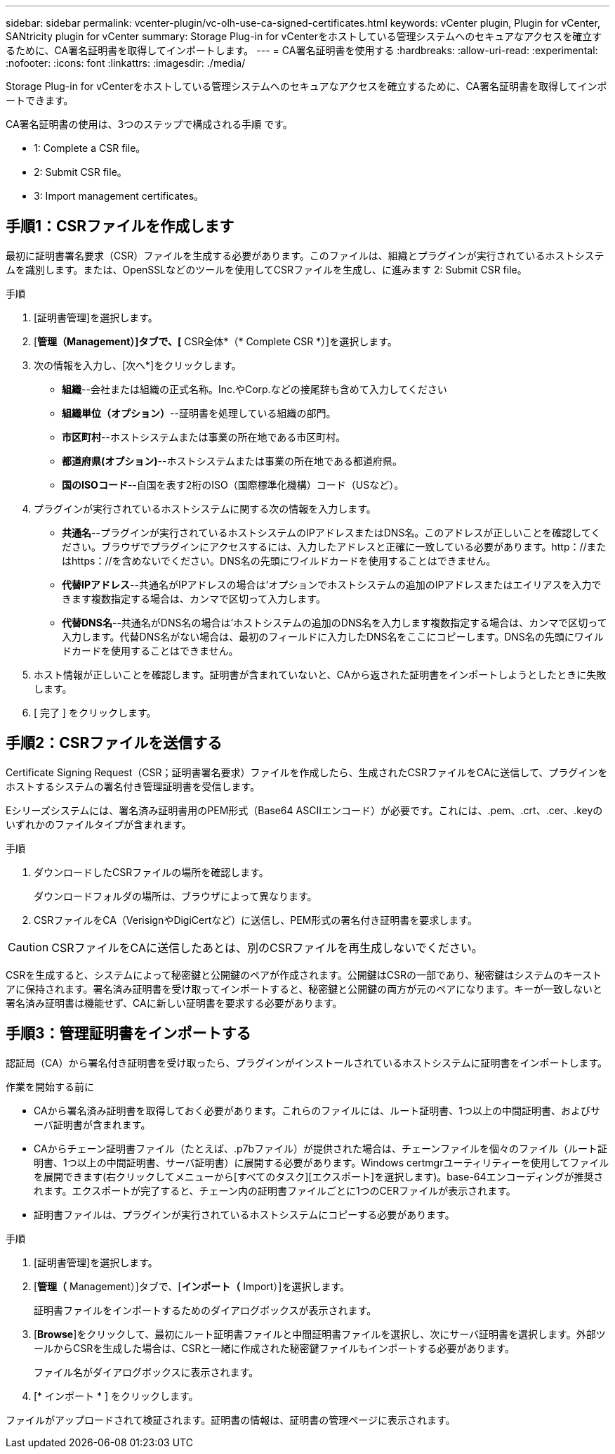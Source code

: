 ---
sidebar: sidebar 
permalink: vcenter-plugin/vc-olh-use-ca-signed-certificates.html 
keywords: vCenter plugin, Plugin for vCenter, SANtricity plugin for vCenter 
summary: Storage Plug-in for vCenterをホストしている管理システムへのセキュアなアクセスを確立するために、CA署名証明書を取得してインポートします。 
---
= CA署名証明書を使用する
:hardbreaks:
:allow-uri-read: 
:experimental: 
:nofooter: 
:icons: font
:linkattrs: 
:imagesdir: ./media/


[role="lead"]
Storage Plug-in for vCenterをホストしている管理システムへのセキュアなアクセスを確立するために、CA署名証明書を取得してインポートできます。

CA署名証明書の使用は、3つのステップで構成される手順 です。

*  1: Complete a CSR file。
*  2: Submit CSR file。
*  3: Import management certificates。




== 手順1：CSRファイルを作成します

最初に証明書署名要求（CSR）ファイルを生成する必要があります。このファイルは、組織とプラグインが実行されているホストシステムを識別します。または、OpenSSLなどのツールを使用してCSRファイルを生成し、に進みます  2: Submit CSR file。

.手順
. [証明書管理]を選択します。
. [*管理（Management）]タブで、[* CSR全体*（* Complete CSR *）]を選択します。
. 次の情報を入力し、[次へ*]をクリックします。
+
** *組織*--会社または組織の正式名称。Inc.やCorp.などの接尾辞も含めて入力してください
** *組織単位（オプション）*--証明書を処理している組織の部門。
** *市区町村*--ホストシステムまたは事業の所在地である市区町村。
** *都道府県(オプション)*--ホストシステムまたは事業の所在地である都道府県。
** *国のISOコード*--自国を表す2桁のISO（国際標準化機構）コード（USなど）。


. プラグインが実行されているホストシステムに関する次の情報を入力します。
+
** *共通名*--プラグインが実行されているホストシステムのIPアドレスまたはDNS名。このアドレスが正しいことを確認してください。ブラウザでプラグインにアクセスするには、入力したアドレスと正確に一致している必要があります。http：//またはhttps：//を含めないでください。DNS名の先頭にワイルドカードを使用することはできません。
** *代替IPアドレス*--共通名がIPアドレスの場合は'オプションでホストシステムの追加のIPアドレスまたはエイリアスを入力できます複数指定する場合は、カンマで区切って入力します。
** *代替DNS名*--共通名がDNS名の場合は'ホストシステムの追加のDNS名を入力します複数指定する場合は、カンマで区切って入力します。代替DNS名がない場合は、最初のフィールドに入力したDNS名をここにコピーします。DNS名の先頭にワイルドカードを使用することはできません。


. ホスト情報が正しいことを確認します。証明書が含まれていないと、CAから返された証明書をインポートしようとしたときに失敗します。
. [ 完了 ] をクリックします。




== 手順2：CSRファイルを送信する

Certificate Signing Request（CSR；証明書署名要求）ファイルを作成したら、生成されたCSRファイルをCAに送信して、プラグインをホストするシステムの署名付き管理証明書を受信します。

Eシリーズシステムには、署名済み証明書用のPEM形式（Base64 ASCIIエンコード）が必要です。これには、.pem、.crt、.cer、.keyのいずれかのファイルタイプが含まれます。

.手順
. ダウンロードしたCSRファイルの場所を確認します。
+
ダウンロードフォルダの場所は、ブラウザによって異なります。

. CSRファイルをCA（VerisignやDigiCertなど）に送信し、PEM形式の署名付き証明書を要求します。



CAUTION: CSRファイルをCAに送信したあとは、別のCSRファイルを再生成しないでください。

CSRを生成すると、システムによって秘密鍵と公開鍵のペアが作成されます。公開鍵はCSRの一部であり、秘密鍵はシステムのキーストアに保持されます。署名済み証明書を受け取ってインポートすると、秘密鍵と公開鍵の両方が元のペアになります。キーが一致しないと署名済み証明書は機能せず、CAに新しい証明書を要求する必要があります。



== 手順3：管理証明書をインポートする

認証局（CA）から署名付き証明書を受け取ったら、プラグインがインストールされているホストシステムに証明書をインポートします。

.作業を開始する前に
* CAから署名済み証明書を取得しておく必要があります。これらのファイルには、ルート証明書、1つ以上の中間証明書、およびサーバ証明書が含まれます。
* CAからチェーン証明書ファイル（たとえば、.p7bファイル）が提供された場合は、チェーンファイルを個々のファイル（ルート証明書、1つ以上の中間証明書、サーバ証明書）に展開する必要があります。Windows certmgrユーティリティーを使用してファイルを展開できます(右クリックしてメニューから[すべてのタスク][エクスポート]を選択します)。base-64エンコーディングが推奨されます。エクスポートが完了すると、チェーン内の証明書ファイルごとに1つのCERファイルが表示されます。
* 証明書ファイルは、プラグインが実行されているホストシステムにコピーする必要があります。


.手順
. [証明書管理]を選択します。
. [*管理（* Management）]タブで、[*インポート（* Import）]を選択します。
+
証明書ファイルをインポートするためのダイアログボックスが表示されます。

. [*Browse*]をクリックして、最初にルート証明書ファイルと中間証明書ファイルを選択し、次にサーバ証明書を選択します。外部ツールからCSRを生成した場合は、CSRと一緒に作成された秘密鍵ファイルもインポートする必要があります。
+
ファイル名がダイアログボックスに表示されます。

. [* インポート * ] をクリックします。


ファイルがアップロードされて検証されます。証明書の情報は、証明書の管理ページに表示されます。

